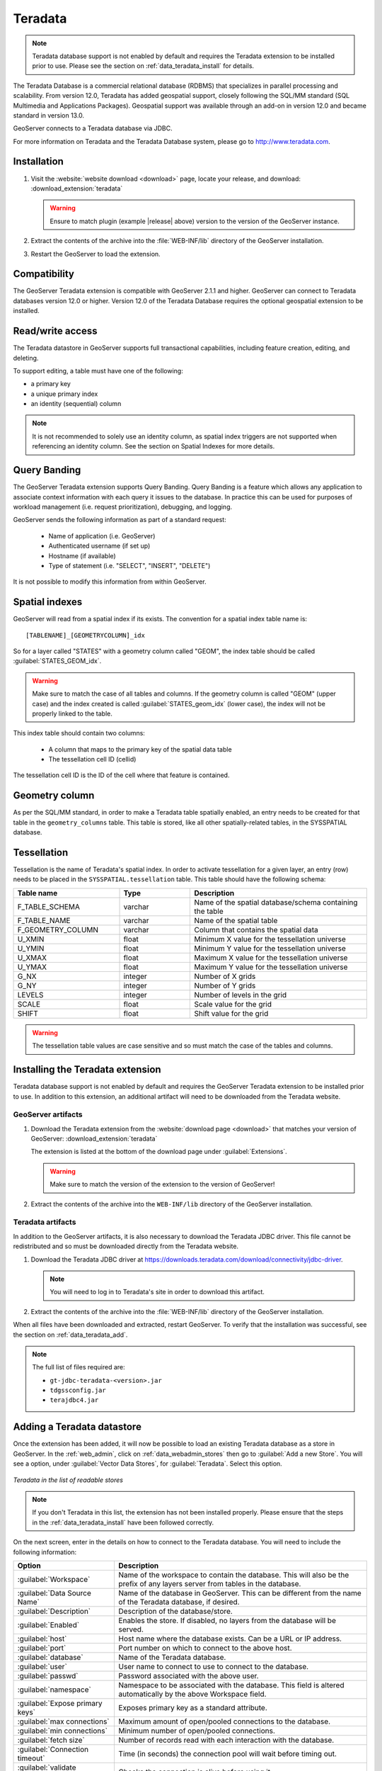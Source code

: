 .. _data_teradata:

Teradata
========

.. note:: Teradata database support is not enabled by default and requires the Teradata extension to be installed prior to use.  Please see the section on :ref:`data_teradata_install` for details.

The Teradata Database is a commercial relational database (RDBMS) that specializes in parallel processing and scalability.  From version 12.0, Teradata has added geospatial support, closely following the SQL/MM standard (SQL Multimedia and Applications Packages).  Geospatial support was available through an add-on in version 12.0 and became standard in version 13.0.

GeoServer connects to a Teradata database via JDBC.

For more information on Teradata and the Teradata Database system, please go to `<http://www.teradata.com>`_.

Installation
------------

#. Visit the :website:`website download <download>` page, locate your release, and download: :download_extension:`teradata`
   
   .. warning:: Ensure to match plugin (example |release| above) version to the version of the GeoServer instance.

#. Extract the contents of the archive into the :file:`WEB-INF/lib` directory of the GeoServer installation.

#. Restart the GeoServer to load the extension.

Compatibility
-------------

The GeoServer Teradata extension is compatible with GeoServer 2.1.1 and higher.  GeoServer can connect to Teradata databases version 12.0 or higher.  Version 12.0 of the Teradata Database requires the optional geospatial extension to be installed.

Read/write access
-----------------

The Teradata datastore in GeoServer supports full transactional capabilities, including feature creation, editing, and deleting.

To support editing, a table must have one of the following:

* a primary key
* a unique primary index
* an identity (sequential) column

.. note:: It is not recommended to solely use an identity column, as spatial index triggers are not supported when referencing an identity column. See the section on Spatial Indexes for more details.

Query Banding
-------------

The GeoServer Teradata extension supports Query Banding.  Query Banding is a feature which allows any application to associate context information with each query it issues to the database.  In practice this can be used for purposes of workload management (i.e. request prioritization), debugging, and logging.

GeoServer sends the following information as part of a standard request:

 * Name of application (i.e. GeoServer)
 * Authenticated username (if set up)
 * Hostname (if available) 
 * Type of statement (i.e. "SELECT", "INSERT", "DELETE")

It is not possible to modify this information from within GeoServer.

Spatial indexes
---------------

GeoServer will read from a spatial index if its exists.  The convention for a spatial index table name is::

   [TABLENAME]_[GEOMETRYCOLUMN]_idx

So for a layer called "STATES" with a geometry column called "GEOM", the index table should be called :guilabel:`STATES_GEOM_idx`.

.. warning:: Make sure to match the case of all tables and columns.  If the geometry column is called "GEOM" (upper case) and the index created is called :guilabel:`STATES_geom_idx` (lower case), the index will not be properly linked to the table.

This index table should contain two columns:

 * A column that maps to the primary key of the spatial data table
 * The tessellation cell ID (cellid)

The tessellation cell ID is the ID of the cell where that feature is contained.

Geometry column
---------------

As per the SQL/MM standard, in order to make a Teradata table spatially enabled, an entry needs to be created for that table in the ``geometry_columns`` table.  This table is stored, like all other spatially-related tables, in the SYSSPATIAL database.

Tessellation
------------

Tessellation is the name of Teradata's spatial index.  In order to activate tessellation for a given layer, an entry (row) needs to be placed in the ``SYSSPATIAL.tessellation`` table.  This table should have the following schema:

.. list-table::
   :widths: 30 20 50
   :header-rows: 1

   * - Table name
     - Type
     - Description
   * - F_TABLE_SCHEMA
     - varchar
     - Name of the spatial database/schema containing the table
   * - F_TABLE_NAME
     - varchar
     - Name of the spatial table
   * - F_GEOMETRY_COLUMN
     - varchar
     - Column that contains the spatial data
   * - U_XMIN
     - float
     - Minimum X value for the tessellation universe
   * - U_YMIN
     - float
     - Minimum Y value for the tessellation universe
   * - U_XMAX
     - float
     - Maximum X value for the tessellation universe
   * - U_YMAX
     - float
     - Maximum Y value for the tessellation universe
   * - G_NX
     - integer
     - Number of X grids 
   * - G_NY
     - integer
     - Number of Y grids 
   * - LEVELS
     - integer
     - Number of levels in the grid 
   * - SCALE
     - float
     - Scale value for the grid 
   * - SHIFT
     - float
     - Shift value for the grid 

.. warning:: The tessellation table values are case sensitive and so must match the case of the tables and columns.

.. _data_teradata_install:

Installing the Teradata extension
---------------------------------

Teradata database support is not enabled by default and requires the GeoServer Teradata extension to be installed prior to use.  In addition to this extension, an additional artifact will need to be downloaded from the Teradata website.

GeoServer artifacts
~~~~~~~~~~~~~~~~~~~

#. Download the Teradata extension from the :website:`download page <download>` that matches your version of GeoServer: :download_extension:`teradata`

   The extension is listed at the bottom of the download page under :guilabel:`Extensions`.

   .. warning:: Make sure to match the version of the extension to the version of GeoServer!

#. Extract the contents of the archive into the ``WEB-INF/lib`` directory of the GeoServer installation.

Teradata artifacts
~~~~~~~~~~~~~~~~~~

In addition to the GeoServer artifacts, it is also necessary to download the Teradata JDBC driver.  This file cannot be redistributed and so must be downloaded directly from the Teradata website.  

#. Download the Teradata JDBC driver at `<https://downloads.teradata.com/download/connectivity/jdbc-driver>`_.

   .. note:: You will need to log in to Teradata's site in order to download this artifact.

#. Extract the contents of the archive into the :file:`WEB-INF/lib` directory of the GeoServer installation.

When all files have been downloaded and extracted, restart GeoServer.  To verify that the installation was successful, see the section on :ref:`data_teradata_add`.

.. note:: The full list of files required are:

    * ``gt-jdbc-teradata-<version>.jar``
    * ``tdgssconfig.jar``
    * ``terajdbc4.jar``


.. _data_teradata_add:

Adding a Teradata datastore
---------------------------

Once the extension has been added, it will now be possible to load an existing Teradata database as a store in GeoServer.  In the :ref:`web_admin`, click on :ref:`data_webadmin_stores` then go to :guilabel:`Add a new Store`.  You will see a option, under :guilabel:`Vector Data Stores`, for :guilabel:`Teradata`.  Select this option.

.. figure:: images/teradata_addnewstore.png
   :align: center

   *Teradata in the list of readable stores*

.. note:: If you don't Teradata in this list, the extension has not been installed properly.  Please ensure that the steps in the :ref:`data_teradata_install` have been followed correctly.

On the next screen, enter in the details on how to connect to the Teradata database.  You will need to include the following information:

.. list-table::
   :widths: 20 80
   :header-rows: 1

   * - Option
     - Description
   * - :guilabel:`Workspace`
     - Name of the workspace to contain the database.  This will also be the prefix of any layers server from tables in the database.
   * - :guilabel:`Data Source Name`
     - Name of the database in GeoServer.  This can be different from the name of the Teradata database, if desired.
   * - :guilabel:`Description`
     - Description of the database/store. 
   * - :guilabel:`Enabled`
     - Enables the store.  If disabled, no layers from the database will be served.
   * - :guilabel:`host`
     - Host name where the database exists.  Can be a URL or IP address.
   * - :guilabel:`port`
     - Port number on which to connect to the above host.
   * - :guilabel:`database`
     - Name of the Teradata database.  
   * - :guilabel:`user`
     - User name to connect to use to connect to the database.
   * - :guilabel:`passwd`
     - Password associated with the above user.
   * - :guilabel:`namespace`
     - Namespace to be associated with the database.  This field is altered automatically by the above Workspace field.
   * - :guilabel:`Expose primary keys`
     - Exposes primary key as a standard attribute.
   * - :guilabel:`max connections`
     - Maximum amount of open/pooled connections to the database. 
   * - :guilabel:`min connections`
     - Minimum number of open/pooled connections.
   * - :guilabel:`fetch size`
     - Number of records read with each interaction with the database.
   * - :guilabel:`Connection timeout`
     - Time (in seconds) the connection pool will wait before timing out.
   * - :guilabel:`validate connections`
     - Checks the connection is alive before using it.
   * - :guilabel:`Primary key metadata table`
     - Name of primary key metadata table to use if unable to determine the primary key of a table.
   * - :guilabel:`Loose bbox`
     - If checked, performs only the primary filter on the bounding box.
   * - :guilabel:`tessellationTable`
     - The name of the database table that contains the tessellations
   * - :guilabel:`estimatedBounds`
     - Enables using the geometry_columns/tessellation table bounds as an estimation instead of manual calculation. 
   * - :guilabel:`Max open prepared statements`
     - The maximum number of prepared statements.

When finished, click :guilabel:`Save`.

.. figure:: images/teradata_store1.png
   :align: center

.. figure:: images/teradata_store2.png
   :align: center

   *Adding a Teradata store*


Using JNDI
~~~~~~~~~~

GeoServer can also connect to a Teradata database using `JNDI <http://www.oracle.com/technetwork/java/jndi/index.html>`_ (Java Naming and Directory Interface).

To begin, in the :ref:`web_admin`, click on :ref:`data_webadmin_stores` then go to :guilabel:`Add a new Store`.  You will see a option, under :guilabel:`Vector Data Stores`, for :guilabel:`Teradata (JNDI)`.  Select this option.

.. figure:: images/teradata_selectionjndi.png
   :align: center

   *Teradata (JNDI) in the list of readable stores*

On the next screen, enter in the details on how to connect to the Teradata database.  You will need to include the following information:

.. list-table::
   :widths: 20 80
   :header-rows: 1

   * - Option
     - Description
   * - :guilabel:`Workspace`
     - Name of the workspace to contain the database.  This will also be the prefix of any layers server from tables in the database.
   * - :guilabel:`Data Source Name`
     - Name of the database in GeoServer.  This can be different from the name of the Teradata database, if desired.
   * - :guilabel:`Description`
     - Description of the database/store. 
   * - :guilabel:`Enabled`
     - Enables the store.  If disabled, no layers from the database will be served.
   * - :guilabel:`jndiReferenceName`
     - JNDI path to the database.
   * - :guilabel:`schema`
     - Schema for the above database.
   * - :guilabel:`namespace`
     - Namespace to be associated with the database.  This field is altered by changing the workspace name.
   * - :guilabel:`Expose primary keys`
     - Exposes primary key as a standard attribute.
   * - :guilabel:`Primary key metadata table`
     - Name of primary key metadata table to use if unable to determine the primary key of a table.
   * - :guilabel:`Loose bbox`
     - If checked, performs only the primary filter on the bounding box.

When finished, click :guilabel:`Save`.

.. figure:: images/teradata_storejndi.png
   :align: center

   *Adding a Teradata store with JNDI*

Adding layers
-------------

One the store has been loaded into GeoServer, the process for loading data layers from database tables is the same as any other database source.  Please see the :ref:`data_webadmin_layers` section for more information. 

.. note:: Only those database tables that have spatial information and an entry in the ``SYSSPATIAL.geometry_columns`` table can be served through GeoServer.

